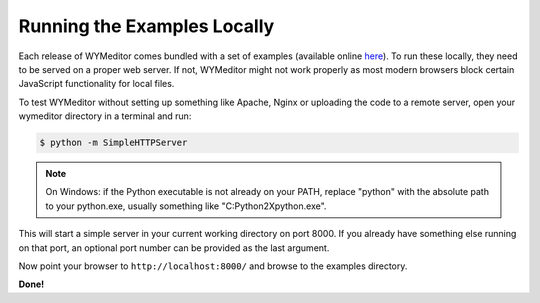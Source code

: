 Running the Examples Locally
----------------------------

Each release of WYMeditor comes bundled with a set of examples (available
online `here <http://wymeditor.no.de/wymeditor/examples/>`_). To run these
locally, they need to be served on a proper web server. If not, WYMeditor might
not work properly as most modern browsers block certain JavaScript
functionality for local files.

To test WYMeditor without setting up something like Apache, Nginx or uploading
the code to a remote server, open your wymeditor directory in a terminal and
run:

.. code-block:: shell-session

    $ python -m SimpleHTTPServer

.. note::
    On Windows: if the Python executable is not already on your PATH, replace
    "python" with the absolute path to your python.exe, usually something like
    "C:\Python2X\python.exe".

This will start a simple server in your current working directory on port 8000.
If you already have something else running on that port, an optional port number
can be provided as the last argument.

Now point your browser to ``http://localhost:8000/`` and browse to the examples
directory.

**Done!**

